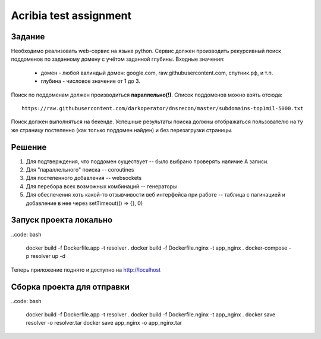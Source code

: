 ========================
Acribia test assignment
========================

##############
Задание
##############

Необходимо реализовать web-сервис на языке python.
Сервис должен производить рекурсивный поиск поддоменов по заданному домену с учётом заданной глубины.
Входные значения:
    - домен - любой валиндый домен: google.com, raw.githubusercontent.com, спутник.рф, и т.п.
    - глубина - числовое значение от 1 до 3.

Поиск по поддоменам должен производиться **параллельно(!)**.
Список поддоменов можно взять отсюда:
::

    https://raw.githubusercontent.com/darkoperator/dnsrecon/master/subdomains-top1mil-5000.txt
Поиск должен выполняться на бекенде.
Успешные результаты поиска должны отображаться пользователю на ту же страницу постепенно (как только поддомен найден) и без перезагрузки страницы.

##############
Решение
##############

1. Для подтверждения, что поддомен существует -- было выбрано проверять наличие А записи.
2. Для "параллельного" поиска -- coroutines
3. Для постепенного добавления -- websockets
4. Для перебора всех возможных комбинаций -- генераторы
5. Для обеспечения хоть какой-то отзывчивости веб интерфейса при работе -- таблица с пагинацией и добавление в нее через setTimeout(() => {}, 0)

########################
Запуск проекта локально
########################

..code: bash

    docker build -f Dockerfile.app -t resolver .
    docker build -f Dockerfile.nginx -t app_nginx .
    docker-compose -p resolver up -d

Теперь приложение поднято и доступно на http://localhost

###########################
Сборка проекта для отправки
###########################

..code: bash

    docker build -f Dockerfile.app -t resolver .
    docker build -f Dockerfile.nginx -t app_nginx .
    docker save resolver -o resolver.tar
    docker save app_nginx -o app_nginx.tar

